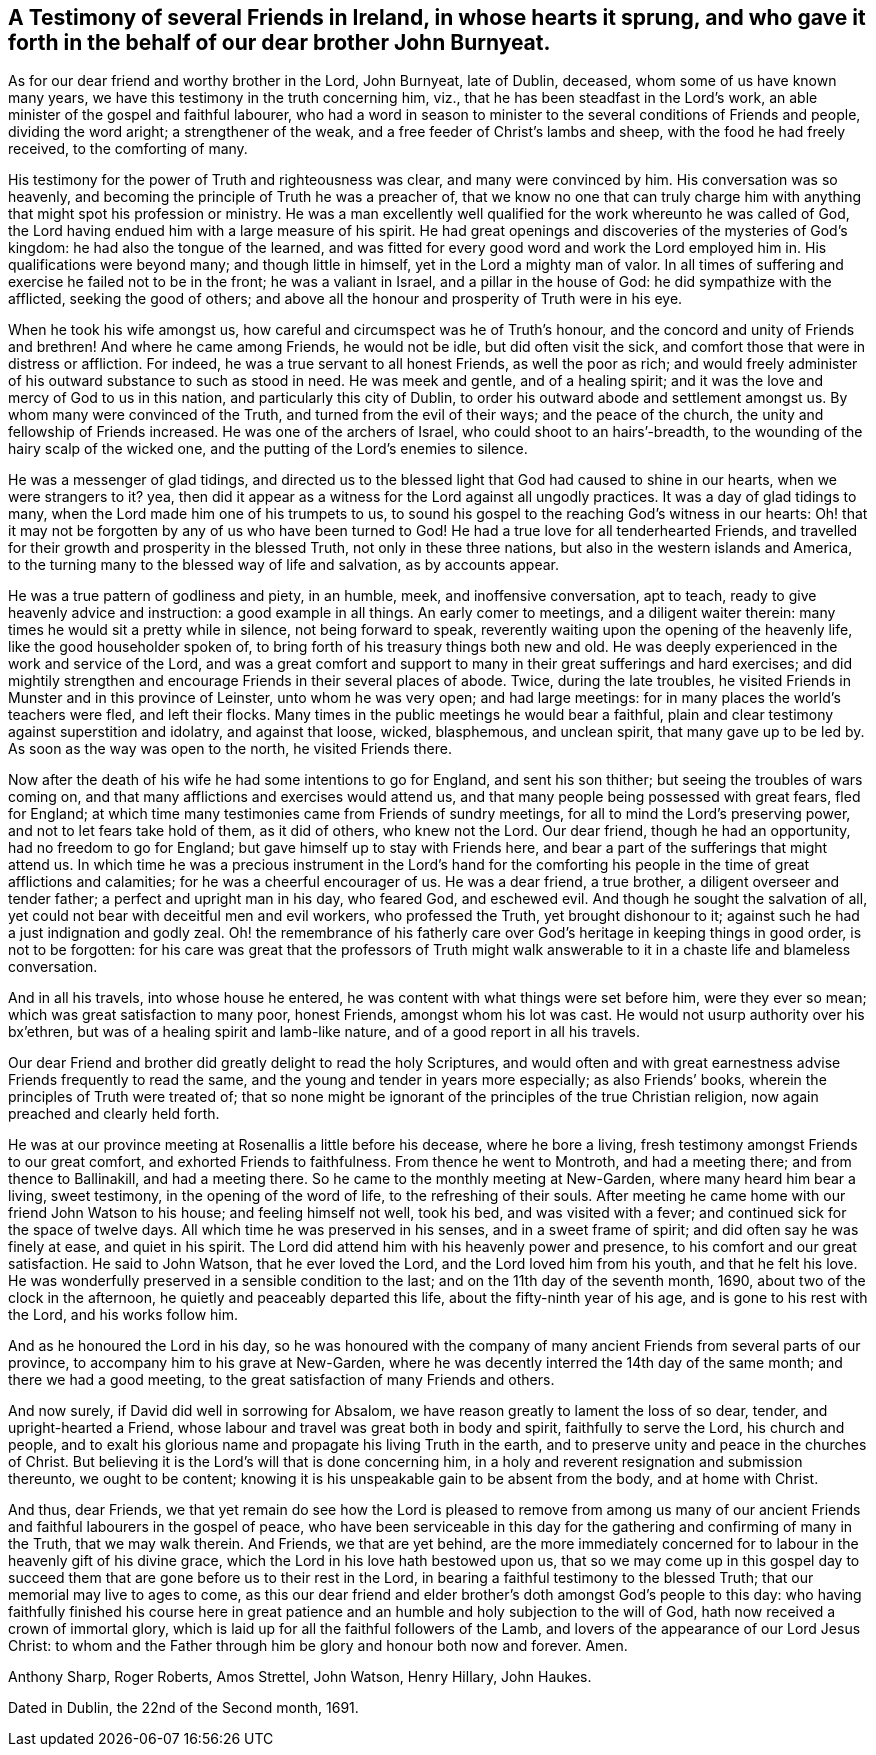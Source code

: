 == A Testimony of several Friends in Ireland, in whose hearts it sprung, and who gave it forth in the behalf of our dear brother John Burnyeat.

As for our dear friend and worthy brother in the Lord, John Burnyeat, late of Dublin,
deceased, whom some of us have known many years,
we have this testimony in the truth concerning him, viz.,
that he has been steadfast in the Lord`'s work,
an able minister of the gospel and faithful labourer,
who had a word in season to minister to the several conditions of Friends and people,
dividing the word aright; a strengthener of the weak,
and a free feeder of Christ`'s lambs and sheep, with the food he had freely received,
to the comforting of many.

His testimony for the power of Truth and righteousness was clear,
and many were convinced by him.
His conversation was so heavenly,
and becoming the principle of Truth he was a preacher of,
that we know no one that can truly charge him with
anything that might spot his profession or ministry.
He was a man excellently well qualified for the work whereunto he was called of God,
the Lord having endued him with a large measure of his spirit.
He had great openings and discoveries of the mysteries of God`'s kingdom:
he had also the tongue of the learned,
and was fitted for every good word and work the Lord employed him in.
His qualifications were beyond many; and though little in himself,
yet in the Lord a mighty man of valor.
In all times of suffering and exercise he failed not to be in the front;
he was a valiant in Israel, and a pillar in the house of God:
he did sympathize with the afflicted, seeking the good of others;
and above all the honour and prosperity of Truth were in his eye.

When he took his wife amongst us, how careful and circumspect was he of Truth`'s honour,
and the concord and unity of Friends and brethren!
And where he came among Friends, he would not be idle, but did often visit the sick,
and comfort those that were in distress or affliction.
For indeed, he was a true servant to all honest Friends, as well the poor as rich;
and would freely administer of his outward substance to such as stood in need.
He was meek and gentle, and of a healing spirit;
and it was the love and mercy of God to us in this nation,
and particularly this city of Dublin,
to order his outward abode and settlement amongst us.
By whom many were convinced of the Truth, and turned from the evil of their ways;
and the peace of the church, the unity and fellowship of Friends increased.
He was one of the archers of Israel, who could shoot to an hairs`'-breadth,
to the wounding of the hairy scalp of the wicked one,
and the putting of the Lord`'s enemies to silence.

He was a messenger of glad tidings,
and directed us to the blessed light that God had caused to shine in our hearts,
when we were strangers to it?
yea, then did it appear as a witness for the Lord against all ungodly practices.
It was a day of glad tidings to many, when the Lord made him one of his trumpets to us,
to sound his gospel to the reaching God`'s witness in our hearts:
Oh! that it may not be forgotten by any of us who have been turned to God!
He had a true love for all tenderhearted Friends,
and travelled for their growth and prosperity in the blessed Truth,
not only in these three nations, but also in the western islands and America,
to the turning many to the blessed way of life and salvation, as by accounts appear.

He was a true pattern of godliness and piety, in an humble, meek,
and inoffensive conversation, apt to teach,
ready to give heavenly advice and instruction: a good example in all things.
An early comer to meetings, and a diligent waiter therein:
many times he would sit a pretty while in silence, not being forward to speak,
reverently waiting upon the opening of the heavenly life,
like the good householder spoken of,
to bring forth of his treasury things both new and old.
He was deeply experienced in the work and service of the Lord,
and was a great comfort and support to many in their great sufferings and hard exercises;
and did mightily strengthen and encourage Friends in their several places of abode.
Twice, during the late troubles,
he visited Friends in Munster and in this province of Leinster,
unto whom he was very open; and had large meetings:
for in many places the world`'s teachers were fled, and left their flocks.
Many times in the public meetings he would bear a faithful,
plain and clear testimony against superstition and idolatry, and against that loose,
wicked, blasphemous, and unclean spirit, that many gave up to be led by.
As soon as the way was open to the north, he visited Friends there.

Now after the death of his wife he had some intentions to go for England,
and sent his son thither; but seeing the troubles of wars coming on,
and that many afflictions and exercises would attend us,
and that many people being possessed with great fears, fled for England;
at which time many testimonies came from Friends of sundry meetings,
for all to mind the Lord`'s preserving power, and not to let fears take hold of them,
as it did of others, who knew not the Lord.
Our dear friend, though he had an opportunity, had no freedom to go for England;
but gave himself up to stay with Friends here,
and bear a part of the sufferings that might attend us.
In which time he was a precious instrument in the Lord`'s hand for the
comforting his people in the time of great afflictions and calamities;
for he was a cheerful encourager of us.
He was a dear friend, a true brother, a diligent overseer and tender father;
a perfect and upright man in his day, who feared God, and eschewed evil.
And though he sought the salvation of all,
yet could not bear with deceitful men and evil workers, who professed the Truth,
yet brought dishonour to it; against such he had a just indignation and godly zeal.
Oh! the remembrance of his fatherly care over
God`'s heritage in keeping things in good order,
is not to be forgotten:
for his care was great that the professors of Truth might walk
answerable to it in a chaste life and blameless conversation.

And in all his travels, into whose house he entered,
he was content with what things were set before him, were they ever so mean;
which was great satisfaction to many poor, honest Friends, amongst whom his lot was cast.
He would not usurp authority over his bx`'ethren,
but was of a healing spirit and lamb-like nature,
and of a good report in all his travels.

Our dear Friend and brother did greatly delight to read the holy Scriptures,
and would often and with great earnestness advise Friends frequently to read the same,
and the young and tender in years more especially; as also Friends`' books,
wherein the principles of Truth were treated of;
that so none might be ignorant of the principles of the true Christian religion,
now again preached and clearly held forth.

He was at our province meeting at Rosenallis a little before his decease,
where he bore a living, fresh testimony amongst Friends to our great comfort,
and exhorted Friends to faithfulness.
From thence he went to Montroth, and had a meeting there; and from thence to Ballinakill,
and had a meeting there.
So he came to the monthly meeting at New-Garden, where many heard him bear a living,
sweet testimony, in the opening of the word of life, to the refreshing of their souls.
After meeting he came home with our friend John Watson to his house;
and feeling himself not well, took his bed, and was visited with a fever;
and continued sick for the space of twelve days.
All which time he was preserved in his senses, and in a sweet frame of spirit;
and did often say he was finely at ease, and quiet in his spirit.
The Lord did attend him with his heavenly power and presence,
to his comfort and our great satisfaction.
He said to John Watson, that he ever loved the Lord,
and the Lord loved him from his youth, and that he felt his love.
He was wonderfully preserved in a sensible condition to the last;
and on the 11th day of the seventh month, 1690, about two of the clock in the afternoon,
he quietly and peaceably departed this life, about the fifty-ninth year of his age,
and is gone to his rest with the Lord, and his works follow him.

And as he honoured the Lord in his day,
so he was honoured with the company of many ancient
Friends from several parts of our province,
to accompany him to his grave at New-Garden,
where he was decently interred the 14th day of the same month;
and there we had a good meeting, to the great satisfaction of many Friends and others.

And now surely, if David did well in sorrowing for Absalom,
we have reason greatly to lament the loss of so dear, tender,
and upright-hearted a Friend, whose labour and travel was great both in body and spirit,
faithfully to serve the Lord, his church and people,
and to exalt his glorious name and propagate his living Truth in the earth,
and to preserve unity and peace in the churches of Christ.
But believing it is the Lord`'s will that is done concerning him,
in a holy and reverent resignation and submission thereunto, we ought to be content;
knowing it is his unspeakable gain to be absent from the body, and at home with Christ.

And thus, dear Friends,
we that yet remain do see how the Lord is pleased to remove from among us
many of our ancient Friends and faithful labourers in the gospel of peace,
who have been serviceable in this day for the
gathering and confirming of many in the Truth,
that we may walk therein.
And Friends, we that are yet behind,
are the more immediately concerned for to labour
in the heavenly gift of his divine grace,
which the Lord in his love hath bestowed upon us,
that so we may come up in this gospel day to succeed
them that are gone before us to their rest in the Lord,
in bearing a faithful testimony to the blessed Truth;
that our memorial may live to ages to come,
as this our dear friend and elder brother`'s doth amongst God`'s people to this day:
who having faithfully finished his course here in great
patience and an humble and holy subjection to the will of God,
hath now received a crown of immortal glory,
which is laid up for all the faithful followers of the Lamb,
and lovers of the appearance of our Lord Jesus Christ:
to whom and the Father through him be glory and honour both now and forever.
Amen.

[.signed-section-signature]
Anthony Sharp, Roger Roberts, Amos Strettel, John Watson, Henry Hillary, John Haukes.

[.signed-section-context-close]
Dated in Dublin, the 22nd of the Second month, 1691.
